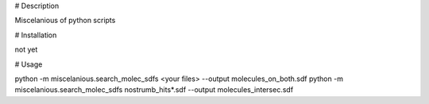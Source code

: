 # Description

Miscelanious of python scripts

# Installation

not yet


# Usage

python -m miscelanious.search_molec_sdfs <your files>  --output molecules_on_both.sdf
python -m miscelanious.search_molec_sdfs nostrumb_hits*.sdf  --output molecules_intersec.sdf
